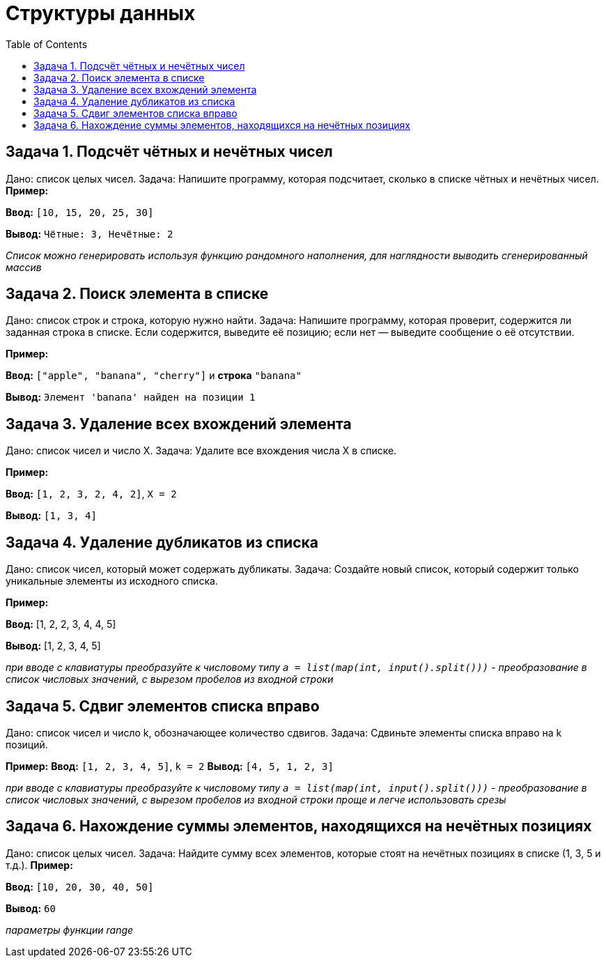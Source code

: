:toc:
:toclevels: 2

= Структуры данных

== Задача 1. Подсчёт чётных и нечётных чисел

Дано: список целых чисел.
Задача: Напишите программу, которая подсчитает, сколько в списке чётных и нечётных чисел.
*Пример:*

*Ввод:* `[10, 15, 20, 25, 30]`

*Вывод:* `Чётные: 3, Нечётные: 2`

_Список можно генерировать используя функцию рандомного наполнения, для наглядности выводить сгенерированный массив_

== Задача 2. Поиск элемента в списке

Дано: список строк и строка, которую нужно найти.
Задача: Напишите программу, которая проверит, содержится ли заданная строка в списке. 
Если содержится, выведите её позицию; если нет — выведите сообщение о её отсутствии.

*Пример:*

*Ввод:* `["apple", "banana", "cherry"]` и *строка* `"banana"`

*Вывод:* `Элемент 'banana' найден на позиции 1`

== Задача 3. Удаление всех вхождений элемента

Дано: список чисел и число X.
Задача: Удалите все вхождения числа X в списке.

*Пример:*

*Ввод:* `[1, 2, 3, 2, 4, 2]`, `X = 2`

*Вывод:* `[1, 3, 4]`

== Задача 4. Удаление дубликатов из списка

Дано: список чисел, который может содержать дубликаты.
Задача: Создайте новый список, который содержит только уникальные элементы из исходного списка.

*Пример:*

*Ввод:* [1, 2, 2, 3, 4, 4, 5]

*Вывод:* [1, 2, 3, 4, 5]

_при вводе с клавиатуры преобразуйте к числовому типу `a = list(map(int, input().split()))` - преобразование в список числовых значений, с вырезом пробелов из входной строки_

== Задача 5. Сдвиг элементов списка вправо
Дано: список чисел и число k, обозначающее количество сдвигов.
Задача: Сдвиньте элементы списка вправо на k позиций.

*Пример:*
*Ввод:* `[1, 2, 3, 4, 5]`, `k = 2`
*Вывод:* `[4, 5, 1, 2, 3]`

_при вводе с клавиатуры преобразуйте к числовому типу `a = list(map(int, input().split()))` - преобразование в список числовых значений, с вырезом пробелов из входной строки_
_проще и легче использовать срезы_

== Задача 6. Нахождение суммы элементов, находящихся на нечётных позициях
Дано: список целых чисел.
Задача: Найдите сумму всех элементов, которые стоят на нечётных позициях в списке (1, 3, 5 и т.д.).
*Пример:*

*Ввод:* `[10, 20, 30, 40, 50]`

*Вывод:* `60`

_параметры функции range_
